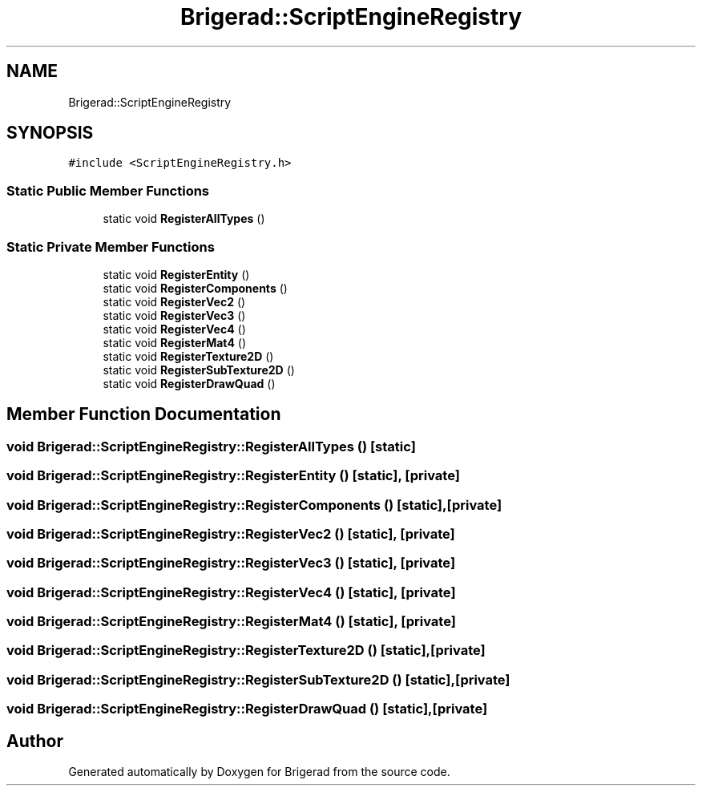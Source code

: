 .TH "Brigerad::ScriptEngineRegistry" 3 "Sun Feb 7 2021" "Version 0.2" "Brigerad" \" -*- nroff -*-
.ad l
.nh
.SH NAME
Brigerad::ScriptEngineRegistry
.SH SYNOPSIS
.br
.PP
.PP
\fC#include <ScriptEngineRegistry\&.h>\fP
.SS "Static Public Member Functions"

.in +1c
.ti -1c
.RI "static void \fBRegisterAllTypes\fP ()"
.br
.in -1c
.SS "Static Private Member Functions"

.in +1c
.ti -1c
.RI "static void \fBRegisterEntity\fP ()"
.br
.ti -1c
.RI "static void \fBRegisterComponents\fP ()"
.br
.ti -1c
.RI "static void \fBRegisterVec2\fP ()"
.br
.ti -1c
.RI "static void \fBRegisterVec3\fP ()"
.br
.ti -1c
.RI "static void \fBRegisterVec4\fP ()"
.br
.ti -1c
.RI "static void \fBRegisterMat4\fP ()"
.br
.ti -1c
.RI "static void \fBRegisterTexture2D\fP ()"
.br
.ti -1c
.RI "static void \fBRegisterSubTexture2D\fP ()"
.br
.ti -1c
.RI "static void \fBRegisterDrawQuad\fP ()"
.br
.in -1c
.SH "Member Function Documentation"
.PP 
.SS "void Brigerad::ScriptEngineRegistry::RegisterAllTypes ()\fC [static]\fP"

.SS "void Brigerad::ScriptEngineRegistry::RegisterEntity ()\fC [static]\fP, \fC [private]\fP"

.SS "void Brigerad::ScriptEngineRegistry::RegisterComponents ()\fC [static]\fP, \fC [private]\fP"

.SS "void Brigerad::ScriptEngineRegistry::RegisterVec2 ()\fC [static]\fP, \fC [private]\fP"

.SS "void Brigerad::ScriptEngineRegistry::RegisterVec3 ()\fC [static]\fP, \fC [private]\fP"

.SS "void Brigerad::ScriptEngineRegistry::RegisterVec4 ()\fC [static]\fP, \fC [private]\fP"

.SS "void Brigerad::ScriptEngineRegistry::RegisterMat4 ()\fC [static]\fP, \fC [private]\fP"

.SS "void Brigerad::ScriptEngineRegistry::RegisterTexture2D ()\fC [static]\fP, \fC [private]\fP"

.SS "void Brigerad::ScriptEngineRegistry::RegisterSubTexture2D ()\fC [static]\fP, \fC [private]\fP"

.SS "void Brigerad::ScriptEngineRegistry::RegisterDrawQuad ()\fC [static]\fP, \fC [private]\fP"


.SH "Author"
.PP 
Generated automatically by Doxygen for Brigerad from the source code\&.
